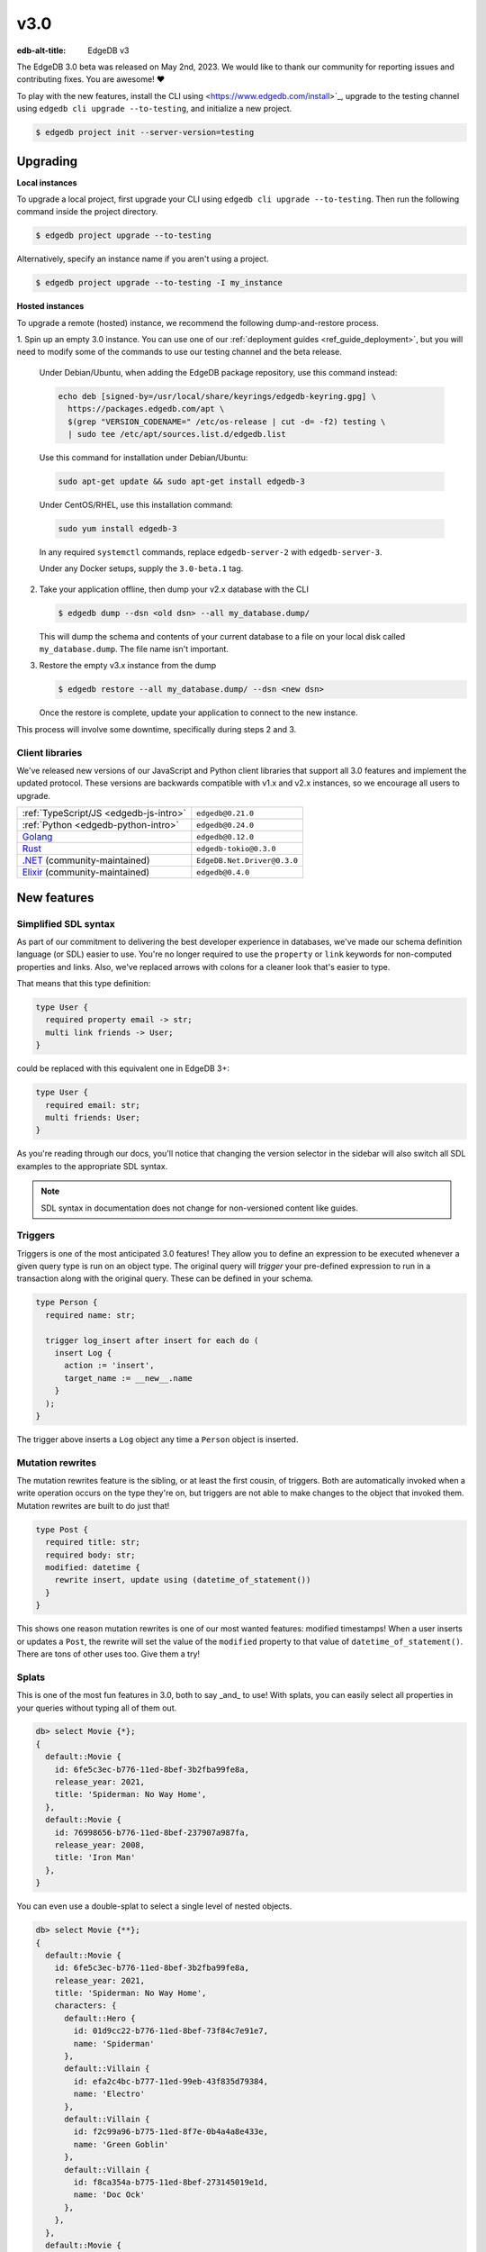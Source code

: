 ====
v3.0
====

:edb-alt-title: EdgeDB v3

The EdgeDB 3.0 beta was released on May 2nd, 2023. We would like to thank our
community for reporting issues and contributing fixes. You are awesome! ❤️

To play with the new features, install the CLI using
<https://www.edgedb.com/install>`_, upgrade to the testing channel using
``edgedb cli upgrade --to-testing``, and initialize a new project. 

.. code-block:: bash

  $ edgedb project init --server-version=testing


Upgrading
=========

**Local instances**

To upgrade a local project, first upgrade your CLI using ``edgedb cli upgrade
--to-testing``. Then run the following command inside the project directory.

.. code-block:: bash

  $ edgedb project upgrade --to-testing

Alternatively, specify an instance name if you aren't using a project.

.. code-block:: bash

  $ edgedb project upgrade --to-testing -I my_instance

**Hosted instances**

To upgrade a remote (hosted) instance, we recommend the following
dump-and-restore process.

1. Spin up an empty 3.0 instance. You can use one of our :ref:`deployment
guides <ref_guide_deployment>`, but you will need to modify some of the
commands to use our testing channel and the beta release.

    Under Debian/Ubuntu, when adding the EdgeDB package repository, use this
    command instead:

    .. code-block:: bash

        echo deb [signed-by=/usr/local/share/keyrings/edgedb-keyring.gpg] \
          https://packages.edgedb.com/apt \
          $(grep "VERSION_CODENAME=" /etc/os-release | cut -d= -f2) testing \
          | sudo tee /etc/apt/sources.list.d/edgedb.list

    Use this command for installation under Debian/Ubuntu:

    .. code-block:: bash

        sudo apt-get update && sudo apt-get install edgedb-3

    Under CentOS/RHEL, use this installation command:

    .. code-block:: bash

        sudo yum install edgedb-3

    In any required ``systemctl`` commands, replace ``edgedb-server-2`` with
    ``edgedb-server-3``.

    Under any Docker setups, supply the ``3.0-beta.1`` tag.

2. Take your application offline, then dump your v2.x database with the CLI

   .. code-block:: bash

     $ edgedb dump --dsn <old dsn> --all my_database.dump/

   This will dump the schema and contents of your current database to a file
   on your local disk called ``my_database.dump``. The file name isn't
   important.

3. Restore the empty v3.x instance from the dump

   .. code-block:: bash

     $ edgedb restore --all my_database.dump/ --dsn <new dsn>

   Once the restore is complete, update your application to connect to the new
   instance.

This process will involve some downtime, specifically during steps 2 and 3.


Client libraries
----------------

We've released new versions of our JavaScript and Python client libraries that
support all 3.0 features and implement the updated protocol. These versions
are backwards compatible with v1.x and v2.x instances, so we encourage all users to
upgrade.

.. list-table::

  * - :ref:`TypeScript/JS <edgedb-js-intro>`
    - ``edgedb@0.21.0``
  * - :ref:`Python <edgedb-python-intro>`
    - ``edgedb@0.24.0``
  * - `Golang <https://www.edgedb.com/docs/clients/go/index>`_
    - ``edgedb@0.12.0``
  * - `Rust <https://github.com/edgedb/edgedb-rust>`_
    - ``edgedb-tokio@0.3.0``
  * - `.NET <https://github.com/quinchs/EdgeDB.Net>`_ (community-maintained)
    - ``EdgeDB.Net.Driver@0.3.0``
  * - `Elixir <https://github.com/nsidnev/edgedb-elixir>`_
      (community-maintained)
    - ``edgedb@0.4.0``

New features
============

Simplified SDL syntax
---------------------

As part of our commitment to delivering the best developer experience in
databases, we've made our schema definition language (or SDL) easier to use.
You're no longer required to use the ``property`` or ``link`` keywords for
non-computed properties and links. Also, we've replaced arrows with colons for
a cleaner look that's easier to type.

That means that this type definition:

.. code-block:: sdl

    type User {
      required property email -> str;
      multi link friends -> User;
    }

could be replaced with this equivalent one in EdgeDB 3+:

.. code-block:: sdl

    type User {
      required email: str;
      multi friends: User;
    }

As you're reading through our docs, you'll notice that changing the version
selector in the sidebar will also switch all SDL examples to the appropriate
SDL syntax.

.. note::

    SDL syntax in documentation does not change for non-versioned content like
    guides.


Triggers
--------

Triggers is one of the most anticipated 3.0 features! They allow you to define
an expression to be executed whenever a given query type is run on an object
type. The original query will *trigger* your pre-defined expression to run in a
transaction along with the original query. These can be defined in your schema.

.. code-block:: sdl

    type Person {
      required name: str;

      trigger log_insert after insert for each do (
        insert Log {
          action := 'insert',
          target_name := __new__.name
        }
      );
    }

The trigger above inserts a ``Log`` object any time a ``Person`` object is
inserted.


Mutation rewrites
-----------------

The mutation rewrites feature is the sibling, or at least the first cousin, of
triggers. Both are automatically invoked when a write operation occurs on the
type they're on, but triggers are not able to make changes to the object that
invoked them. Mutation rewrites are built to do just that!

.. code-block:: sdl

    type Post {
      required title: str;
      required body: str;
      modified: datetime {
        rewrite insert, update using (datetime_of_statement())
      }
    }

This shows one reason mutation rewrites is one of our most wanted features:
modified timestamps! When a user inserts or updates a ``Post``, the rewrite
will set the value of the ``modified`` property to that value of
``datetime_of_statement()``. There are tons of other uses too. Give them a try!


Splats
------

This is one of the most fun features in 3.0, both to say _and_ to use! With
splats, you can easily select all properties in your queries without typing all
of them out.

.. code-block:: edgeql-repl

    db> select Movie {*};
    {
      default::Movie {
        id: 6fe5c3ec-b776-11ed-8bef-3b2fba99fe8a,
        release_year: 2021,
        title: 'Spiderman: No Way Home',
      },
      default::Movie {
        id: 76998656-b776-11ed-8bef-237907a987fa,
        release_year: 2008,
        title: 'Iron Man'
      },
    }

You can even use a double-splat to select a single level of nested objects.

.. code-block:: edgeql-repl

    db> select Movie {**};
    {
      default::Movie {
        id: 6fe5c3ec-b776-11ed-8bef-3b2fba99fe8a,
        release_year: 2021,
        title: 'Spiderman: No Way Home',
        characters: {
          default::Hero {
            id: 01d9cc22-b776-11ed-8bef-73f84c7e91e7,
            name: 'Spiderman'
          },
          default::Villain {
            id: efa2c4bc-b777-11ed-99eb-43f835d79384,
            name: 'Electro'
          },
          default::Villain {
            id: f2c99a96-b775-11ed-8f7e-0b4a4a8e433e,
            name: 'Green Goblin'
          },
          default::Villain {
            id: f8ca354a-b775-11ed-8bef-273145019e1d,
            name: 'Doc Ock'
          },
        },
      },
      default::Movie {
        id: 76998656-b776-11ed-8bef-237907a987fa,
        release_year: 2008,
        title: 'Iron Man',
        characters: {
          default::Hero {
            id: 48edcf8c-b776-11ed-8bef-c7d61b6780d2,
            name: 'Iron Man'
          },
          default::Villain {
            id: 335f4104-b777-11ed-81eb-ab4de34e9c36,
            name: 'Obadiah Stane'
          },
        },
      },
    }

It's a super-handy way to quickly explore your data.


Nested modules
--------------

"Yo, dawg. We heard you like modules…" (Sorry. We've been working so hard on
3.0, `we got way way behind on our memes
<https://knowyourmeme.com/memes/xzibit-yo-dawg>`_.)

You can now put a module inside another module to let you organize your schema
in any way that makes sense to you.

.. code-block:: sdl

    module momma_module {
      module baby_module {
        <schema-declarations>
      }
    }


``intersect`` and ``except`` operators
--------------------------------------

Slice and dice your sets in new ways with the ``intersect`` and ``except``
operators. Use ``intersect`` to find common members between sets.

.. code-block:: edgeql-repl

    db> select {1, 2, 3, 4, 5} intersect {3, 4, 5, 6, 7};
    {3, 5, 4}

Use ``except`` to find members of the first set that are not in the second.

.. code-block:: edgeql-repl

    db> select {1, 2, 3, 4, 5} except {3, 4, 5, 6, 7};
    {1, 2}



Query plan
----------

Among other improvements, the UI now includes a visual query planner to help
you tweak performance on your EdgeQL queries. Just drop the ``analyze`` keyword
in front of your query in the UI's "Query Editor" tab to see the query planner
in action.

.. image:: images/v3_ui.jpg
    :width: 100%

Query planning is available in the CLI REPL, also by prepending your query with
``analyze``.


Additional changes
==================

EdgeQL
------

* Add :eql:func:`assert` function (:eql:gh:`#5040`)

* Support custom user-defined error messages for access policies
  (:eql:gh:`#4529`)

  .. code-block:: sdl

      access policy admin_only
        allow all
        using (global current_user.is_admin ?? false) {
          errmessage := 'Only admins may query Users'
        };

* Support casting a UUID to a type (:eql:gh:`#4469`). This is a handy way to
  select an object, assuming the type you cast into has an object with the UUID
  being cast.

  .. code-block:: edgeql-repl

      db> select <Hero><uuid>'01d9cc22-b776-11ed-8bef-73f84c7e91e7';
      {default::Hero {id: 01d9cc22-b776-11ed-8bef-73f84c7e91e7}}

* Add the :eql:func:`json_object_pack` function to construct JSON from an array
  of key/value tuples. (:eql:gh:`#4474`)

  .. code-block:: edgeql-repl

      db> select json_object_pack({("hello", <json>"world")});
      {Json("{\"hello\": \"world\"}")}

* Support tuples as query arguments (:eql:gh:`#4489`)

  .. code-block:: edgeql

      select <tuple<str, bool>>$var;
      select <optional tuple<str, bool>>$var;
      select <tuple<name: str, flag: bool>>$var;
      select <optional tuple<name: str, flag: bool>>$var;

* Implement migration rewrites (:eql:gh:`#4585`)

* Implement schema reset (:eql:gh:`#4714`)

* Support link properties on computed backlinks (:eql:gh`#5227`)


CLI
---

* Add the ``edgedb migration edit`` command (:ref:`docs
  <ref_cli_edgedb_migration_edit>`)


Server
------

* Improvements to top-level server error reporting (:eql:gh:`#5349`)

  * For MultiErrors reported from task groups, don't lose
    chained exceptions
  * When an InternalServerError kills the server, produce
    the "please file a bug" message



Bug fixes
---------

* Some fixes to database repairs (:eql:gh:`#5374`)

* Fix: eql compiler not using context correctly (:eql:gh:`#5371`)

* Fix test_docs to cope with missing test deps again (:eql:gh:`#5370`)

* Type descriptor parsing cleanups (:eql:gh:`#5361`)

* More cleanups in sertypes (:eql:gh:`#5359`)

* Config: Remove mandatory reliance on global config spec (:eql:gh:`#5357`)

* Fix insert default cycle (:eql:gh:`#5355`)

* Improvements to top-level server error reporting (:eql:gh:`#5349`)

* Forbid ranges of user-defined scalars (:eql:gh:`#5345`)

* Fix SQL pg_catalog views Postgres 13 (:eql:gh:`#5343`)

* Fix the edgeql+schema patch kind (:eql:gh:`#5336`)

* Forbid DML in non-scalar function args (:eql:gh:`#5310`)

* Forbid ON CONFLICT on rewritten pointers (:eql:gh:`#5309`)

* Don't let "owned" affect how we calculate backlinks (:eql:gh:`#5306`)

* pg-ext: fix version() to include PostgreSQL (:eql:gh:`#5305`)

* Make DML rewrites work in sdl/migrations (:eql:gh:`#5297`)

* Require inheritance order to be consistent with the specified base order
  (:eql:gh:`#5276`)

* Properly handle overlays in DML inside of triggers (:eql:gh:`#5272`)

* Support using non-strict functions in simple expressions (:eql:gh:`#5271`)

* Don't duplicate the computation of single links with link properties
  (:eql:gh:`#5264`)

* Drop an unnecessary SELECT from BaseObject.id's default (:eql:gh:`#5261`)

* Make downcast consistent with cast in arg order (:eql:gh:`#5260`)

* Properly rebase computed links when changing their definition
  (:eql:gh:`#5222`)

* Fix regression from field normalisation + fix ``suggested_display_ctx_idx``
  when suggested ctx cannot be found (:eql:gh:`#5213`)

* Fix 3-way unions of certain types with policies (:eql:gh:`#5205`)

* Fix simultaneous deletion of objects related by multi links (:eql:gh:`#5201`)

* Respect enforce_access_policies := false inside functions (:eql:gh:`#5199`)

* Fix inferred link/property kind when extending abstract link
  (:eql:gh:`#5196`)

* Forbid ``on target delete deferred restrict`` on required links.
  (:eql:gh:`#5189`)

* Make uuidgen properly set versions in uuid4/uuid5 (:eql:gh:`#5188`)

* pg-ext: Fix attribute error and simple query sync count (:eql:gh:`#5145`)

* Disallow variadic arguments with optional types in user code.
  (:eql:gh:`#5110`)

* Support casting between scalars with a common concrete base (:eql:gh:`#5108`)

* Make ``fail_notes`` propagate from failed tests even when parallelized
  (:eql:gh:`#5106`)

* Fill in some missing parts of index DDL/SDL (:eql:gh:`#5091`)

* Fix GROUP regression with some query-builder queries (:eql:gh:`#5071`)

* Add a few more retries on serialization errors (:eql:gh:`#5042`)

* Add the pointer name to the required_user_input data (:eql:gh:`#5037`)

* Fix a ISE when using assert_exists and linkprops using query builder
  (:eql:gh:`#5036`)

* Update EDGEDB_CATALOG_VERSION to the right year (:eql:gh:`#5034`)

* Fix bug that dropping non-existing db leaves with unaccessible state
  (:eql:gh:`#5032`)

* Fix non-transactional errors in Postgres 14.7 (:eql:gh:`#5028`)

* Fix quote_string function to quote backslash (:eql:gh:`#5000`)

* More stmtctx.fini_expression fixes (:eql:gh:`#4997`)

* Properly cast to containers of enums when loading from the schema
  (:eql:gh:`#4988`)

* Implement manual error override configuration (:eql:gh:`#4974`)

* Bugfix: update last_state after rollback (:eql:gh:`#4970`)

* pg-ext: bug fixes (:eql:gh:`#4957`)

* Bugfix: update last_state after rollback (:eql:gh:`#4953`)

* Resolver GROUP BY alised column (:eql:gh:`#4946`)
